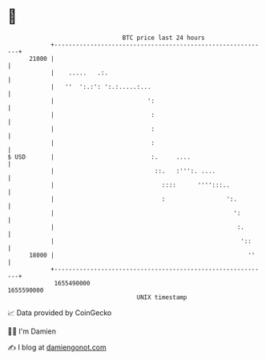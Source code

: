 * 👋

#+begin_example
                                   BTC price last 24 hours                    
               +------------------------------------------------------------+ 
         21000 |                                                            | 
               |    .....   .:.                                             | 
               |   ''  ':.:': ':.:.....:...                                 | 
               |                          ':                                | 
               |                           :                                | 
               |                           :                                | 
               |                           :                                | 
   $ USD       |                           :.     ....                      | 
               |                            ::.   :''':. ....               | 
               |                              ::::      '''':::..           | 
               |                              :                 ':.         | 
               |                                                  ':        | 
               |                                                   :.       | 
               |                                                    '::     | 
         18000 |                                                      ''    | 
               +------------------------------------------------------------+ 
                1655490000                                        1655590000  
                                       UNIX timestamp                         
#+end_example
📈 Data provided by CoinGecko

🧑‍💻 I'm Damien

✍️ I blog at [[https://www.damiengonot.com][damiengonot.com]]

